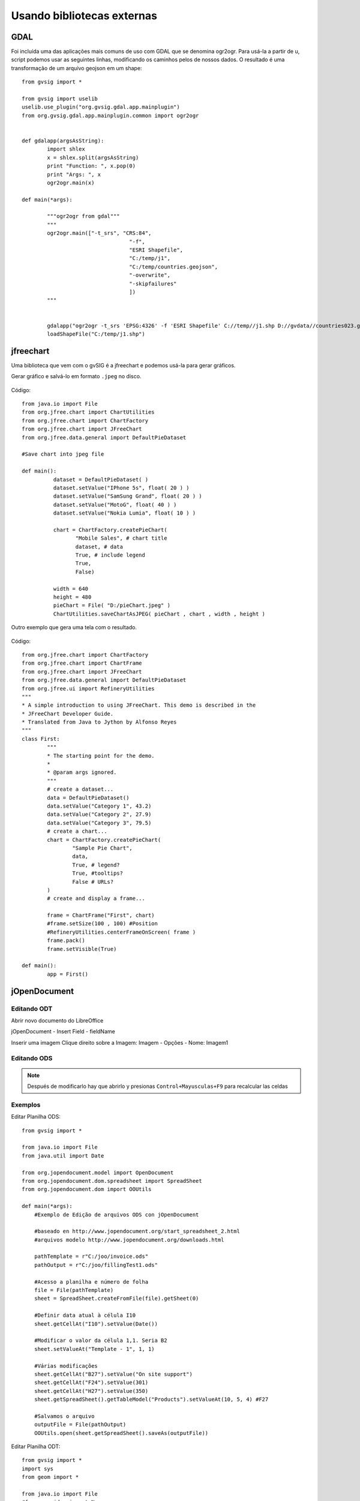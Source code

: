 Usando bibliotecas externas
===========================

GDAL
----
Foi incluída uma das aplicações mais comuns de uso com GDAL que se denomina ogr2ogr. Para usá-la a partir de u, script podemos usar as seguintes linhas, modificando os caminhos pelos de nossos dados. O resultado é uma transformação de um arquivo geojson em um shape::

	from gvsig import *

	from gvsig import uselib
	uselib.use_plugin("org.gvsig.gdal.app.mainplugin")
	from org.gvsig.gdal.app.mainplugin.common import ogr2ogr


	def gdalapp(argsAsString):
		import shlex
		x = shlex.split(argsAsString)
		print "Function: ", x.pop(0)
		print "Args: ", x
		ogr2ogr.main(x)

	def main(*args):

		"""ogr2ogr from gdal"""
		"""
		ogr2ogr.main(["-t_srs", "CRS:84", 
					  "-f", 
					  "ESRI Shapefile", 
					  "C:/temp/j1", 
					  "C:/temp/countries.geojson",
					  "-overwrite",
					  "-skipfailures"
					  ])
		"""

		
		gdalapp("ogr2ogr -t_srs 'EPSG:4326' -f 'ESRI Shapefile' C://temp//j1.shp D://gvdata//countries023.geojson -overwrite -skipfailures")
		loadShapeFile("C:/temp/j1.shp")

jfreechart
----------
Uma biblioteca que vem com o gvSIG é a jfreechart e podemos usá-la para gerar gráficos.

Gerar gráfico e salvá-lo em formato ``.jpeg`` no disco.

.. figure::  images/pieChart.jpeg
   :align:   center
   
Código::

	from java.io import File
	from org.jfree.chart import ChartUtilities
	from org.jfree.chart import ChartFactory
	from org.jfree.chart import JFreeChart
	from org.jfree.data.general import DefaultPieDataset

	#Save chart into jpeg file

	def main():
		  dataset = DefaultPieDataset( )
		  dataset.setValue("IPhone 5s", float( 20 ) )
		  dataset.setValue("SamSung Grand", float( 20 ) )
		  dataset.setValue("MotoG", float( 40 ) )
		  dataset.setValue("Nokia Lumia", float( 10 ) )

		  chart = ChartFactory.createPieChart(
			 "Mobile Sales", # chart title
			 dataset, # data
			 True, # include legend
			 True,
			 False)
			 
		  width = 640
		  height = 480
		  pieChart = File( "D:/pieChart.jpeg" )
		  ChartUtilities.saveChartAsJPEG( pieChart , chart , width , height )
	   

Outro exemplo que gera uma tela com o resultado.

.. figure::  images/simple_pie_chart.png
   :align:   center
   
Código::

	from org.jfree.chart import ChartFactory 
	from org.jfree.chart import ChartFrame 
	from org.jfree.chart import JFreeChart
	from org.jfree.data.general import DefaultPieDataset
	from org.jfree.ui import RefineryUtilities
	"""
	* A simple introduction to using JFreeChart. This demo is described in the
	* JFreeChart Developer Guide.
	* Translated from Java to Jython by Alfonso Reyes
	"""
	class First:
		"""
		* The starting point for the demo.
		*
		* @param args ignored.
		"""
		# create a dataset...
		data = DefaultPieDataset()
		data.setValue("Category 1", 43.2)
		data.setValue("Category 2", 27.9)
		data.setValue("Category 3", 79.5)
		# create a chart...
		chart = ChartFactory.createPieChart(
			"Sample Pie Chart",
			data,
			True, # legend?
			True, #tooltips?
			False # URLs?
		)
		# create and display a frame...
		
		frame = ChartFrame("First", chart)
		#frame.setSize(100 , 100) #Position
		#RefineryUtilities.centerFrameOnScreen( frame )
		frame.pack()
		frame.setVisible(True)

	def main():
		app = First()
		
		
jOpenDocument
-------------

Editando ODT
++++++++++++

Abrir novo documento do LibreOffice

jOpenDocument - Insert Field - fieldName

Inserir uma imagem
Clique direito sobre a Imagem: Imagem - Opções - Nome: Imagem1


Editando ODS
++++++++++++

.. note::

    Después de modificarlo hay que abrirlo y presionas ``Control+Mayusculas+F9`` para recalcular las celdas

Exemplos
++++++++

Editar Planilha ODS::

    from gvsig import *

    from java.io import File
    from java.util import Date

    from org.jopendocument.model import OpenDocument
    from org.jopendocument.dom.spreadsheet import SpreadSheet
    from org.jopendocument.dom import OOUtils

    def main(*args):
        #Exemplo de Edição de arquivos ODS con jOpenDocument
        
        #baseado en http://www.jopendocument.org/start_spreadsheet_2.html
        #arquivos modelo http://www.jopendocument.org/downloads.html

        pathTemplate = r"C:/joo/invoice.ods"
        pathOutput = r"C:/joo/fillingTest1.ods"

        #Acesso a planilha e número de folha
        file = File(pathTemplate)
        sheet = SpreadSheet.createFromFile(file).getSheet(0)

        #Definir data atual à célula I10
        sheet.getCellAt("I10").setValue(Date())

        #Modificar o valor da célula 1,1. Seria B2
        sheet.setValueAt("Template - 1", 1, 1)

        #Várias modificações
        sheet.getCellAt("B27").setValue("On site support")
        sheet.getCellAt("F24").setValue(301)
        sheet.getCellAt("H27").setValue(350)
        sheet.getSpreadSheet().getTableModel("Products").setValueAt(10, 5, 4) #F27

        #Salvamos o arquivo
        outputFile = File(pathOutput)
        OOUtils.open(sheet.getSpreadSheet().saveAs(outputFile))


Editar Planilha ODT::

    from gvsig import *
    import sys
    from geom import *

    from java.io import File
    #from org.jdom import Namespace
    from java.util.Map import *
    import java.util.ArrayList as ArrayList

    from org.jopendocument.dom.template import JavaScriptFileTemplate
    from org.jopendocument.util.CollectionUtils import createMap

    def main(*args):
        #Exemplo de Edição de arquivos ODT com jOpenDocument
        
        #baseado en http://www.jopendocument.org/start_text_2.html
        #arquivos modelo http://www.jopendocument.org/downloads.html

        pathTemplate = r"C:\joo\test.odt"
        pathOutput = r"C:\joo\test4"
        
        #Criamos modelo
        templateFile = File(pathTemplate)
        outFile = File(pathOutput)
        template = JavaScriptFileTemplate(templateFile)

        # Principal: Determinar valores de um campo
        template.setField("toto", "value set using setField()")
        template.setField("a", "14")
        #Ao dar duplo clique sobre a linha verde aparece o nome 
        #ao qual temos que fazer referência
        template.hideParagraph("p1") #showParagraph
        template.showSection("section1") #hideSection


        #Valores da tabela
        months = ArrayList()
        months.add(createMap("name","January",   "min", "-12", "max", "3"))
        months.add(createMap("name", "February", "min", "-8",  "max", "5"))
        months.add(createMap("name", "March", "min", "-5", "max", "12"))
        months.add(createMap("name", "April", "min", "-1", "max", "15"))
        months.add(createMap("name", "May", "min", "3", "max", "21"))
        template.setField("months", months)
        
        ddoc = template.createDocument()
        ddoc.saveAs(outFile)


Substituir imagem::

    pathImg = r"C:/joo/img02.png"
    ddoc = template.createDocument()
    #ddoc.getDescendantByName("draw:frame","Imagen1").setAttribute("href", "file:///" + pathImg,Namespace.getNamespace("xlink", "http://www.w3.org/1999/xlink"))  
    ddoc.saveAs(outFile)
	
	
